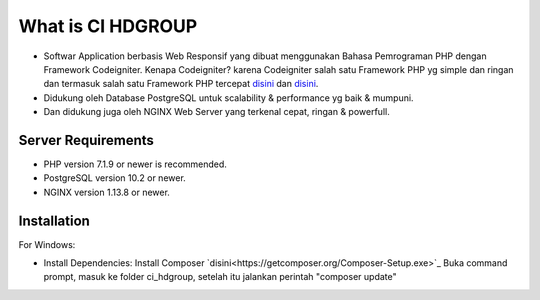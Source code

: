 ###################
What is CI HDGROUP
###################

-  Softwar Application berbasis Web Responsif yang dibuat menggunakan Bahasa Pemrograman PHP dengan Framework Codeigniter. Kenapa Codeigniter? karena Codeigniter salah satu Framework PHP yg simple dan ringan dan termasuk salah satu Framework PHP tercepat `disini <https://www.nixsolutions.com/blog/comparative-testing-php-frameworks/>`_ dan `disini <https://github.com/kenjis/php-framework-benchmark>`_.   

-  Didukung oleh Database PostgreSQL untuk scalability & performance yg baik & mumpuni. 
-  Dan didukung juga oleh NGINX Web Server yang terkenal cepat, ringan & powerfull.  

*******************
Server Requirements
*******************

- PHP version 7.1.9 or newer is recommended.
- PostgreSQL version 10.2 or newer.
- NGINX version 1.13.8 or newer.

************
Installation
************

For Windows:

- Install Dependencies: 
  Install Composer `disini<https://getcomposer.org/Composer-Setup.exe>`_
  Buka command prompt, masuk ke folder ci_hdgroup, setelah itu jalankan perintah "composer update"

